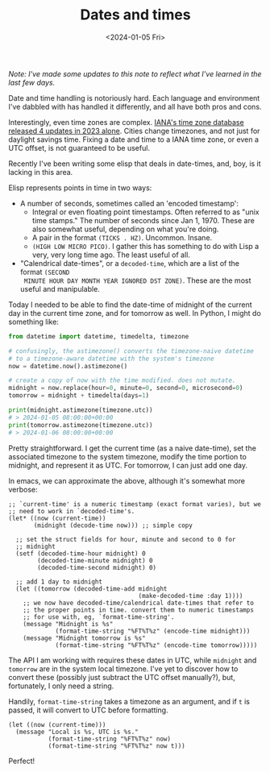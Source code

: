 #+TITLE: Dates and times
#+DATE: <2024-01-05 Fri>

/Note: I've made some updates to this note to reflect what I've
learned in the last few days./

Date and time handling is notoriously hard. Each language and
environment I've dabbled with has handled it differently, and all have
both pros and cons.

Interestingly, even time zones are complex. [[https://mm.icann.org/pipermail/tz-announce/2023-December/000080.html][IANA's time zone database
released 4 updates in 2023 alone]]. Cities change timezones, and not
just for daylight savings time. Fixing a date and time to a IANA time
zone, or even a UTC offset, is not guaranteed to be useful.

Recently I've been writing some elisp that deals in date-times, and,
boy, is it lacking in this area.

Elisp represents points in time in two ways:

- A number of seconds, sometimes called an 'encoded timestamp':
  - Integral or even floating point timestamps. Often referred to as
    "unix time stamps." The number of seconds since Jan 1, 1970. These
    are also somewhat useful, depending on what you're doing.
  - A pair in the format ~(TICKS . HZ)~. Uncommon. Insane.
  - ~(HIGH LOW MICRO PICO)~. I gather this has something to do with Lisp
    a very, very long time ago. The least useful of all.
- "Calendrical date-times", or a ~decoded-time~, which are a list of the format ~(SECOND
  MINUTE HOUR DAY MONTH YEAR IGNORED DST ZONE)~. These are the most
  useful and manipulable.

Today I needed to be able to find the date-time of midnight of the
current day in the current time zone, and for tomorrow as well. In
Python, I might do something like:

#+begin_src python
  from datetime import datetime, timedelta, timezone

  # confusingly, the astimezone() converts the timezone-naive datetime
  # to a timezone-aware datetime with the system's timezone
  now = datetime.now().astimezone()

  # create a copy of now with the time modified. does not mutate.
  midnight = now.replace(hour=0, minute=0, second=0, microsecond=0)
  tomorrow = midnight + timedelta(days=1)

  print(midnight.astimezone(timezone.utc))
  # > 2024-01-05 08:00:00+00:00
  print(tomorrow.astimezone(timezone.utc))
  # > 2024-01-06 08:00:00+00:00
#+end_src

Pretty straightforward. I get the current time (as a naive date-time),
set the associated timezone to the system timezone, modify the time
portion to midnight, and represent it as UTC. For tomorrow, I can just
add one day.

In emacs, we can approximate the above, although it's somewhat more
verbose:

#+begin_src elisp
  ;; `current-time' is a numeric timestamp (exact format varies), but we
  ;; need to work in `decoded-time's.
  (let* ((now (current-time))
         (midnight (decode-time now))) ;; simple copy

    ;; set the struct fields for hour, minute and second to 0 for
    ;; midnight
    (setf (decoded-time-hour midnight) 0
          (decoded-time-minute midnight) 0
          (decoded-time-second midnight) 0)

    ;; add 1 day to midnight
    (let ((tomorrow (decoded-time-add midnight
                                      (make-decoded-time :day 1))))
      ;; we now have decoded-time/calendrical date-times that refer to
      ;; the proper points in time. convert them to numeric timestamps
      ;; for use with, eg, `format-time-string'.
      (message "Midnight is %s"
               (format-time-string "%FT%T%z" (encode-time midnight)))
      (message "Midnight tomorrow is %s"
               (format-time-string "%FT%T%z" (encode-time tomorrow)))))
#+end_src

The API I am working with requires these dates in UTC, while
~midnight~ and ~tomorrow~ are in the system local timezone. I've yet
to discover how to convert these (possibly just subtract the UTC
offset manually?), but, fortunately, I only need a string.

Handily, ~format-time-string~ takes a timezone as an argument, and if
~t~ is passed, it will convert to UTC before formatting.

#+begin_src elisp
  (let ((now (current-time)))
    (message "Local is %s, UTC is %s."
             (format-time-string "%FT%T%z" now)
             (format-time-string "%FT%T%z" now t)))
#+end_src

#+RESULTS:
: Local is 2024-01-06T11:54:19-0800, UTC is 2024-01-06T19:54:19+0000.

Perfect!
